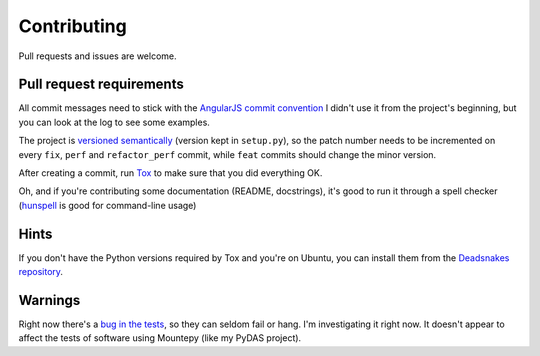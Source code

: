 Contributing
============

Pull requests and issues are welcome.

Pull request requirements
-------------------------

All commit messages need to stick with the `AngularJS commit convention`_
I didn't use it from the project's beginning, but you can look at the log to see some examples.

The project is `versioned semantically`_ (version kept in ``setup.py``),
so the patch number needs to be incremented on every ``fix``, ``perf`` and ``refactor_perf`` commit,
while ``feat`` commits should change the minor version.

After creating a commit, run `Tox`_ to make sure that you did everything OK.

Oh, and if you're contributing some documentation (README, docstrings),
it's good to run it through a spell checker (`hunspell`_ is good for command-line usage)

Hints
-----

If you don't have the Python versions required by Tox and you're on Ubuntu, you can install them
from the `Deadsnakes repository`_.

Warnings
--------

Right now there's a `bug in the tests`_, so they can seldom fail or hang.
I'm investigating it right now.
It doesn't appear to affect the tests of software using Mountepy (like my PyDAS project).


.. _AngularJS commit convention: https://docs.google.com/document/d/1QrDFcIiPjSLDn3EL15IJygNPiHORgU1_OOAqWjiDU5Y/edit
.. _bug in the tests: https://github.com/butla/mountepy/issues/4
.. _Deadsnakes repository: https://launchpad.net/~fkrull/+archive/ubuntu/deadsnakes
.. _hunspell: https://hunspell.github.io/
.. _Tox: https://tox.readthedocs.io/en/latest/
.. _versioned semantically: http://semver.org/
